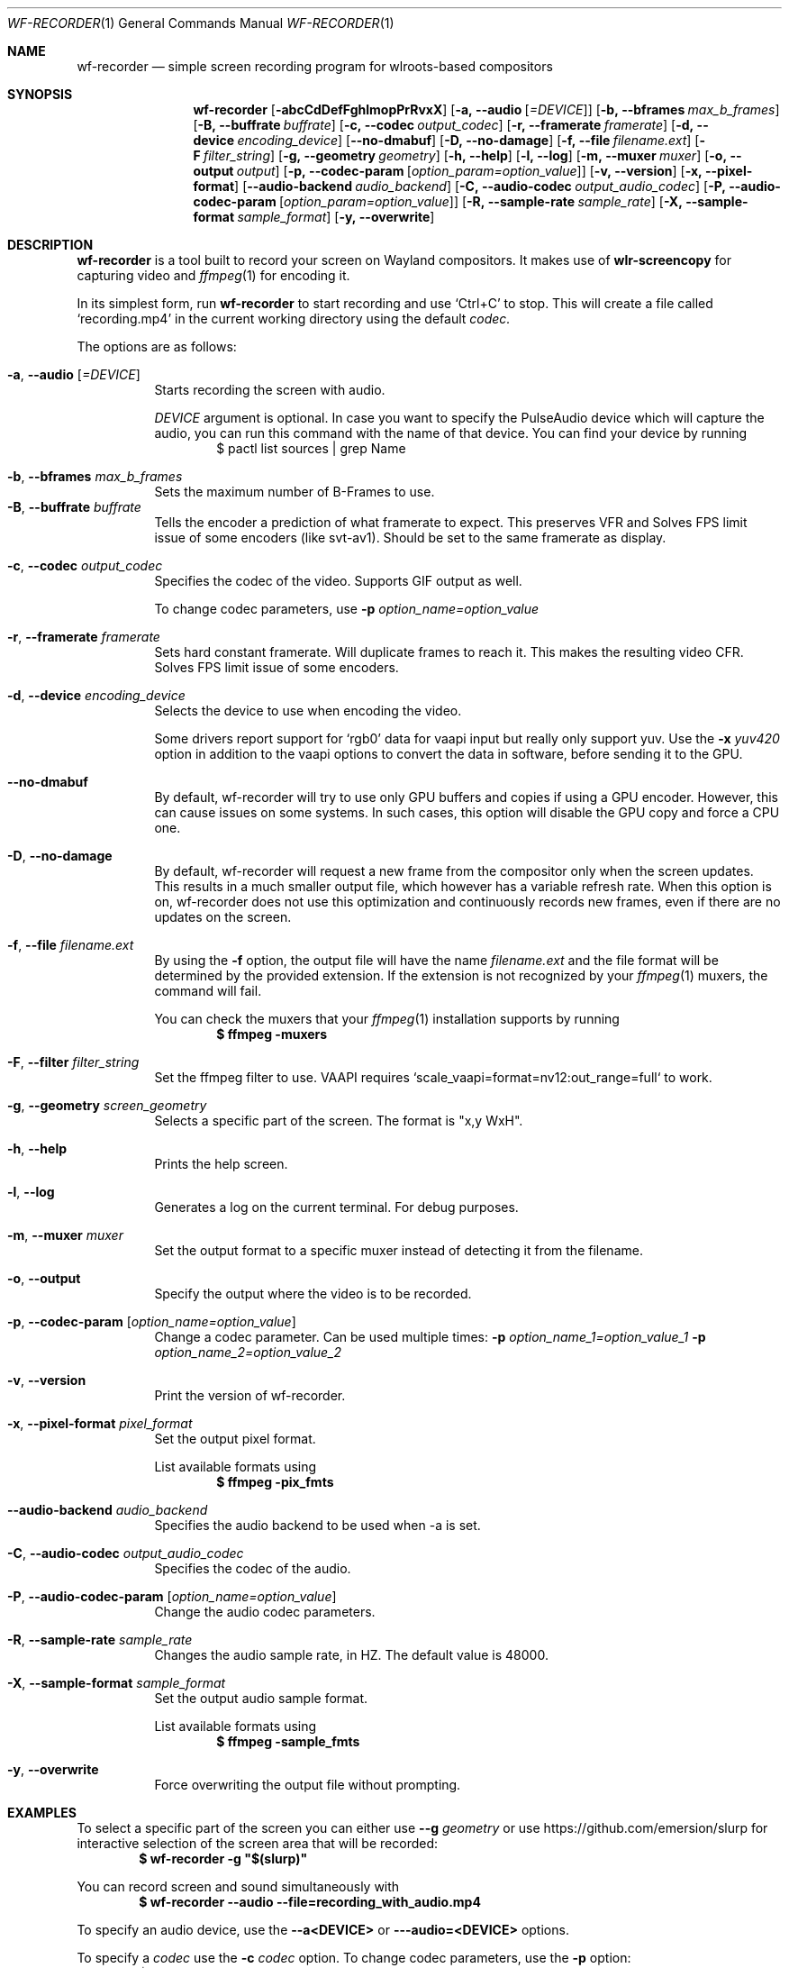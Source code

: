 .Dd $Mdocdate: July 30 2022 $
.Dt WF-RECORDER 1
.Os
.Sh NAME
.Nm wf-recorder
.Nd simple screen recording program for wlroots-based compositors
.Sh SYNOPSIS
.Nm wf-recorder
.Op Fl abcCdDefFghlmopPrRvxX
.Op Fl a, -audio Op Ar =DEVICE
.Op Fl b, -bframes Ar max_b_frames
.Op Fl B, -buffrate Ar buffrate
.Op Fl c, -codec Ar output_codec
.Op Fl r, -framerate Ar framerate
.Op Fl d, -device Ar encoding_device
.Op Fl -no-dmabuf
.Op Fl D, -no-damage
.Op Fl f, -file Ar filename.ext
.Op Fl F Ar filter_string
.Op Fl g, -geometry Ar geometry
.Op Fl h, -help
.Op Fl l, -log
.Op Fl m, -muxer Ar muxer
.Op Fl o, -output Ar output
.Op Fl p, -codec-param Op Ar option_param=option_value
.Op Fl v, -version
.Op Fl x, -pixel-format
.Op Fl -audio-backend Ar audio_backend
.Op Fl C, -audio-codec Ar output_audio_codec
.Op Fl P, -audio-codec-param Op Ar option_param=option_value
.Op Fl R, -sample-rate Ar sample_rate
.Op Fl X, -sample-format Ar sample_format
.Op Fl y, -overwrite
.Sh DESCRIPTION
.Nm
is a tool built to record your screen on Wayland compositors.
It makes use of
.Sy wlr-screencopy
for capturing video and
.Xr ffmpeg 1
for encoding it.
.Pp
In its simplest form, run
.Nm
to start recording and use
.Ql Ctrl+C
to stop.
This will create a file called
.Ql recording.mp4
in the current working directory using the default
.Ar codec.
.Pp
The options are as follows:
.Pp
.Bl -tag -width Ds -compact
.It Fl a , -audio Op Ar =DEVICE
Starts recording the screen with audio.
.Pp
.Ar DEVICE
argument is optional.
In case you want to specify the PulseAudio device which will capture the audio,
you can run this command with the name of that device.
You can find your device by running
.D1 $ pactl list sources | grep Name
.Pp
.It Fl b , -bframes Ar max_b_frames
Sets the maximum number of B-Frames to use.
.It Fl B , -buffrate Ar buffrate
Tells the encoder a prediction of what framerate to expect.
This preserves VFR and Solves FPS limit issue of some encoders (like svt-av1).
Should be set to the same framerate as display.
.Pp
.It Fl c , -codec Ar output_codec
Specifies the codec of the video. Supports GIF output as well.
.Pp
To change codec parameters, use
.Fl p Ar option_name=option_value
.Pp
.It Fl r , -framerate Ar framerate
Sets hard constant framerate. Will duplicate frames to reach it.
This makes the resulting video CFR. Solves FPS limit issue of some encoders.
.Pp
.It Fl d , -device Ar encoding_device
Selects the device to use when encoding the video.
.Pp
Some drivers report support for
.Ql rgb0
data for vaapi input but really only support yuv.
Use the
.Fl x Ar yuv420
option in addition to the vaapi options to convert the
data in software, before sending it to the GPU.
.Pp
.It Fl -no-dmabuf
By default, wf-recorder will try to use only GPU buffers and copies if using a GPU encoder.
However, this can cause issues on some systems.
In such cases, this option will disable the GPU copy and force a CPU one.
.Pp
.It Fl D , -no-damage
By default, wf-recorder will request a new frame from the compositor
only when the screen updates. This results in a much smaller output
file, which however has a variable refresh rate. When this option is
on, wf-recorder does not use this optimization and continuously
records new frames, even if there are no updates on the screen.
.Pp
.It Fl f , -file Ar filename.ext
By using the
.Fl f
option, the output file will have the name
.Ar filename.ext
and the file format will be determined by the provided extension.
If the extension is not recognized by your
.Xr ffmpeg 1
muxers, the command will fail.
.Pp
You can check the muxers that your
.Xr ffmpeg 1
installation supports by running
.Dl $ ffmpeg -muxers
.Pp
.It Fl F , -filter Ar filter_string
Set the ffmpeg filter to use. VAAPI requires `scale_vaapi=format=nv12:out_range=full` to work.
.Pp
.It Fl g , -geometry Ar screen_geometry
Selects a specific part of the screen. The format is "x,y WxH".
.Pp
.It Fl h , -help
Prints the help screen.
.Pp
.It Fl l , -log
Generates a log on the current terminal. For debug purposes.
.Pp
.It Fl m , -muxer Ar muxer
Set the output format to a specific muxer instead of detecting it from the filename.
.Pp
.It Fl o , -output
Specify the output where the video is to be recorded.
.Pp
.It Fl p , -codec-param Op Ar option_name=option_value
Change a codec parameter. Can be used multiple times:
.Fl p Ar option_name_1=option_value_1
.Fl p Ar option_name_2=option_value_2
.Pp
.It Fl v , -version
Print the version of wf-recorder.
.Pp
.It Fl x , -pixel-format Ar pixel_format
Set the output pixel format.
.Pp
List available formats using
.Dl $ ffmpeg -pix_fmts
.Pp
.It Fl  -audio-backend Ar audio_backend
Specifies the audio backend to be used when -a is set.
.Pp
.It Fl C , -audio-codec Ar output_audio_codec
Specifies the codec of the audio.
.Pp
.It Fl P , -audio-codec-param Op Ar option_name=option_value
Change the audio codec parameters.
.Pp
.It Fl R , -sample-rate Ar sample_rate
Changes the audio sample rate, in HZ. The default value is 48000.
.Pp
.It Fl X , -sample-format Ar sample_format
Set the output audio sample format.
.Pp
List available formats using
.Dl $ ffmpeg -sample_fmts
.Pp
.It Fl y , -overwrite
Force overwriting the output file without prompting.

.El
.Sh EXAMPLES
To select a specific part of the screen you can either use
.Fl -g Ar geometry
or
use https://github.com/emersion/slurp for interactive selection of the
screen area that will be recorded:
.Dl $ wf-recorder -g \(dq$(slurp)\(dq
.Pp
You can record screen and sound simultaneously with
.Dl $ wf-recorder --audio --file=recording_with_audio.mp4
.Pp
To specify an audio device, use the
.Fl -a<DEVICE>
or
.Fl --audio=<DEVICE>
options.
.Pp
To specify a
.Ar codec
use the
.Fl c Ar codec
option. To change codec parameters, use the
.Fl p
option:
.Dl $ wf-recorder -c libx264 -p preset=slow -p crf=18
.Pp
To set a specific output format, use the
.Fl m, -muxer
option. For example, to
output to a
.Sy video4linux2
loopback you might use:
.Dl $ wf-recorder --muxer=v4l2 --codec=rawvideo --file=/dev/video2
.Pp
To use GPU encoding, use a VAAPI codec (for ex.
.Ql h264_vaapi
) and specify a GPU
device to use with the
.Fl d
option:
.Dl $ wf-recorder -f test-vaapi.mkv -c h264_vaapi -d /dev/dri/renderD128
.Pp
Some drivers report support for
.Ql rgb0
data for
.Ql vaapi
input but really only support yuv planar formats.
In this case, use the
.Fl x Ar yuv420p
option in addition to the
.Ql vaapi
options to convert the data to yuv planar data before sending it to the GPU.
.Sh SEE ALSO
.Xr ffmpeg 1 ,
.Xr pactl 1

